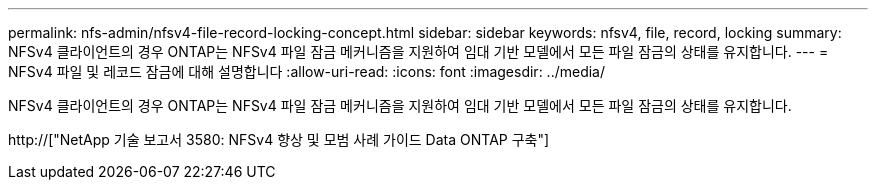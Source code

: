 ---
permalink: nfs-admin/nfsv4-file-record-locking-concept.html 
sidebar: sidebar 
keywords: nfsv4, file, record, locking 
summary: NFSv4 클라이언트의 경우 ONTAP는 NFSv4 파일 잠금 메커니즘을 지원하여 임대 기반 모델에서 모든 파일 잠금의 상태를 유지합니다. 
---
= NFSv4 파일 및 레코드 잠금에 대해 설명합니다
:allow-uri-read: 
:icons: font
:imagesdir: ../media/


[role="lead"]
NFSv4 클라이언트의 경우 ONTAP는 NFSv4 파일 잠금 메커니즘을 지원하여 임대 기반 모델에서 모든 파일 잠금의 상태를 유지합니다.

http://["NetApp 기술 보고서 3580: NFSv4 향상 및 모범 사례 가이드 Data ONTAP 구축"]
